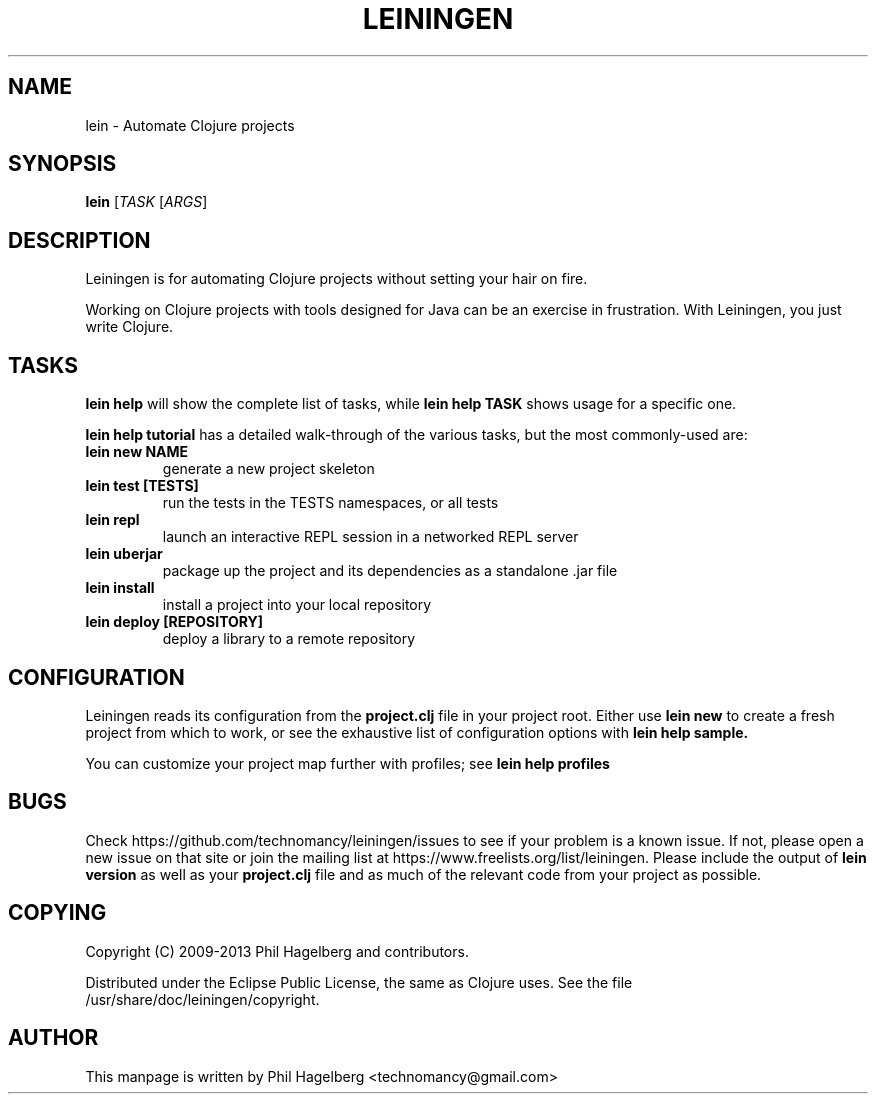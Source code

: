 .\"to render: groff -Tascii -man doc/lein.1 > lein.man"
.TH LEININGEN 1 "2011 June 30"
.SH NAME
lein \- Automate Clojure projects

.SH SYNOPSIS

.B lein
[\fITASK\fR [\fIARGS\fR]

.SH DESCRIPTION

Leiningen is for automating Clojure projects without setting your hair
on fire.

Working on Clojure projects with tools designed for Java can be an
exercise in frustration. With Leiningen, you just write Clojure.

.SH TASKS

.B lein help
will show the complete list of tasks, while
.B lein help TASK
shows usage for a specific one.

.B lein help tutorial
has a detailed walk-through of the various tasks, but the most
commonly-used are:

.TP
\fBlein new NAME\fR
generate a new project skeleton
.TP
\fBlein test [TESTS]\fR
run the tests in the TESTS namespaces, or all tests
.TP
\fBlein repl\fR
launch an interactive REPL session in a networked REPL server
.TP
\fBlein uberjar\fR
package up the project and its dependencies as a standalone .jar file
.TP
\fBlein install\fR
install a project into your local repository
.TP
\fBlein deploy [REPOSITORY]\fR
deploy a library to a remote repository

.SH CONFIGURATION

Leiningen reads its configuration from the
.B project.clj
file in your project root. Either use
.B lein new
to create a fresh project from which to work, or see the exhaustive
list of configuration options with
.B lein help sample.

You can customize your project map further with profiles; see
.B lein help profiles

.SH BUGS

Check https://github.com/technomancy/leiningen/issues to see if your
problem is a known issue. If not, please open a new issue on that site
or join the mailing list at
https://www.freelists.org/list/leiningen. Please include the output of
.B lein version
as well as your
.B project.clj
file and as much of the relevant code from your project as possible.

.SH COPYING

Copyright
.if t \(co
.if n (C)
2009-2013 Phil Hagelberg and contributors.

Distributed under the Eclipse Public License, the same as Clojure
uses. See the file /usr/share/doc/leiningen/copyright.

.SH AUTHOR
This manpage is written by Phil Hagelberg <technomancy@gmail.com>
